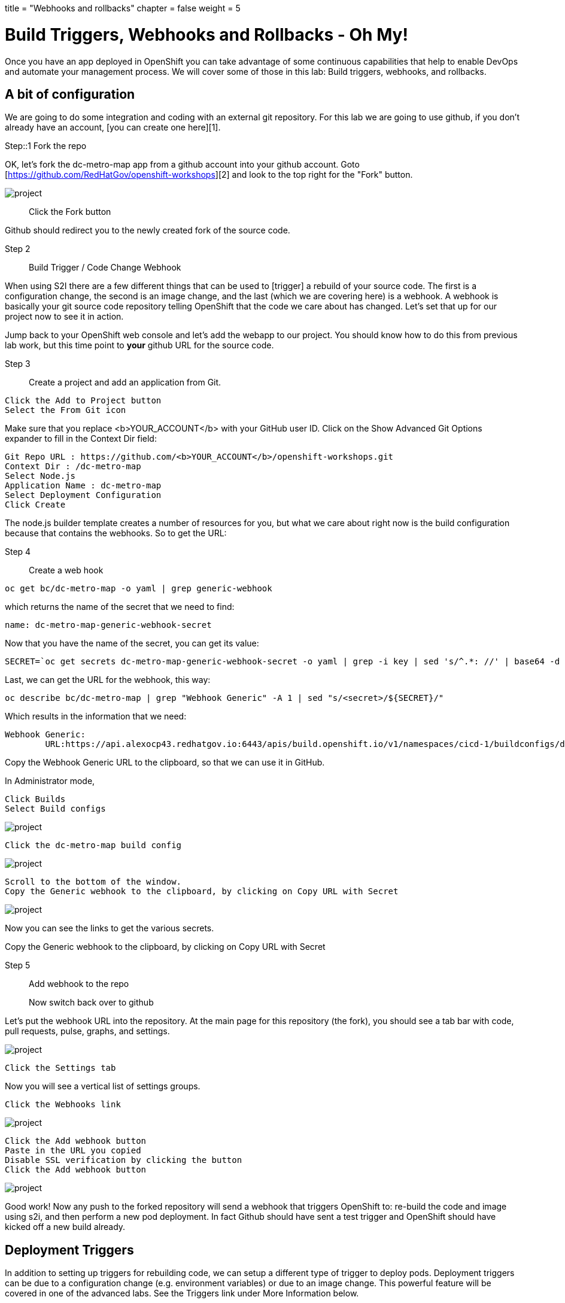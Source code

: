 +++
title = "Webhooks and rollbacks"
chapter = false
weight = 5
+++



:imagesdir: /images



# Build Triggers, Webhooks and Rollbacks - Oh My!
Once you have an app deployed in OpenShift you can take advantage of some continuous capabilities that help to enable DevOps and automate your management process.  We will cover some of those in this lab: Build triggers, webhooks, and rollbacks.


## A bit of configuration
We are going to do some integration and coding with an external git repository.  For this lab we are going to use github, if you don't already have an account, [you can create one here][1].

Step::1 Fork the repo

OK, let's fork the dc-metro-map app from a github account into your github account.  Goto [https://github.com/RedHatGov/openshift-workshops][2] and look to the top right for the "Fork" button.

image::ocp-lab-rollbacks-fork.png[project]

> Click the Fork button

Github should redirect you to the newly created fork of the source code.



Step 2:: Build Trigger / Code Change Webhook

When using S2I there are a few different things that can be used to [trigger] a rebuild of your source code.  The first is a configuration change, the second is an image change, and the last (which we are covering here) is a webhook.  A webhook is basically your git source code repository telling OpenShift that the code we care about has changed.  Let's set that up for our project now to see it in action.

Jump back to your OpenShift web console and let's add the webapp to our project.  You should know how to do this from previous lab work, but this time point to *your* github URL for the source code.  

Step 3:: Create a project and add an application from Git.

----
Click the Add to Project button
Select the From Git icon
----

Make sure that you replace <b>YOUR_ACCOUNT</b> with your GitHub user ID. Click on the Show Advanced Git Options expander to fill in the Context Dir field:


----
Git Repo URL : https://github.com/<b>YOUR_ACCOUNT</b>/openshift-workshops.git
Context Dir : /dc-metro-map
Select Node.js
Application Name : dc-metro-map
Select Deployment Configuration
Click Create
----


The node.js builder template creates a number of resources for you, but what we care about right now is the build configuration because that contains the webhooks.  So to get the URL:

Step 4:: Create a web hook

----
oc get bc/dc-metro-map -o yaml | grep generic-webhook
----

which returns the name of the secret that we need to find:

----
name: dc-metro-map-generic-webhook-secret
----

Now that you have the name of the secret, you can get its value:


----
SECRET=`oc get secrets dc-metro-map-generic-webhook-secret -o yaml | grep -i key | sed 's/^.*: //' | base64 -d ; echo`
----

Last, we can get the URL for the webhook, this way:

----
oc describe bc/dc-metro-map | grep "Webhook Generic" -A 1 | sed "s/<secret>/${SECRET}/"
----

Which results in the information that we need:

----
Webhook Generic:
        URL:https://api.alexocp43.redhatgov.io:6443/apis/build.openshift.io/v1/namespaces/cicd-1/buildconfigs/dc-metro-map/webhooks/1234abcd5678efgh/generic
----


Copy the Webhook Generic URL to the clipboard, so that we can use it in GitHub.


In Administrator mode, 


----
Click Builds
Select Build configs
----

image::ocp-lab-rollbacks-buildsList.png[project]

----
Click the dc-metro-map build config
----

image::ocp-lab-rollbacks-buildconfigsummary.png[project]

----
Scroll to the bottom of the window.
Copy the Generic webhook to the clipboard, by clicking on Copy URL with Secret
----

image::ocp-lab-rollbacks-deployconfigconfig.png[project]
Now you can see the links to get the various secrets.


Copy the Generic webhook to the clipboard, by clicking on Copy URL with Secret



Step 5:: Add webhook to the repo

> Now switch back over to github 


Let's put the webhook URL into the repository. At the main page for this repository (the fork), you should see a tab bar with code, pull requests, pulse, graphs, and settings.


image::ocp-lab-rollbacks-settings.png[project]

----
Click the Settings tab
----
Now you will see a vertical list of settings groups.

----
Click the Webhooks link
----

image::ocp-lab-rollbacks-githubwebhooks.png[project]

----
Click the Add webhook button
Paste in the URL you copied
Disable SSL verification by clicking the button
Click the Add webhook button
----

image::ocp-lab-rollbacks-githubwebhooks-add.png[project]


Good work! Now any push to the forked repository will send a webhook that triggers OpenShift to: re-build the code and image using s2i, and then perform a new pod deployment.  In fact Github should have sent a test trigger and OpenShift should have kicked off a new build already.


## Deployment Triggers


In addition to setting up triggers for rebuilding code, we can setup a different type of trigger to deploy pods.  Deployment triggers can be due to a configuration change (e.g. environment variables) or due to an image change.  This powerful feature will be covered in one of the advanced labs. See the Triggers link under More Information below.



## Rollbacks
Well, what if something isn't quite right with the latest version of our app?  Let's say some feature we thought was ready for the world really isn't - and we didn't figure that out until after we deployed it.  No problem, we can roll it back with the click of a button.  Let's check that out:

STep 6:: rollback the deployment

----
oc rollout undo dc/dc-metro-map
oc get pods -w
----

----
Click on "Builds" and then click on "Builds"
----



This is going to show basic details for all builds, for the dc-metro-map application.


image::ocp-lab-rollbacks-builds-builds.png[project]

----
Click the "dc-metro-map" build that you want to roll back to. For the purposes of this lab, click dc-metro-map-1.
Click on 'Actions', and then 'Rebuild', from the menu, in the upper right corner of the window.
----


image::ocp-lab-rollbacks-actions-rebuild.png[project]

You can go back to the Workloads, Deployments, dc-metro-map page, and click on the Events tab, to see your previous deployment spinning down and your new one spinning up.

image::ocp-lab-rollbacks-workloads-deployments-dcmm-events.png[project]


OpenShift has done a graceful removal of the old pod and created a new one.  

Note that the old pod wasn't killed until the new pod was successfully started and ready to be used.  This is so that OpenShift could continue to route traffic to the old pod until the new one was ready.


You can integrate your CI/CD tools to do rollbacks with the REST API. See the Rollbacks With the REST API link under More Information below.


# Summary
In this lab we saw how you can configure a source code repository to trigger builds with webhooks.  This webhook could come from Github, Jenkins, Travis-CI, or any tool capable of sending a URL POST.  Keep in mind that there are other types of build triggers you can setup.  For example: if a new version of the upstream RHEL image changes.  We also inspected our deployment history and did a rollback of our running deployment to one based on an older image with the click of a button.

[1]: https://github.com/join?source=header-home
[2]: https://github.com/RedHatGov/openshift-workshops.git


